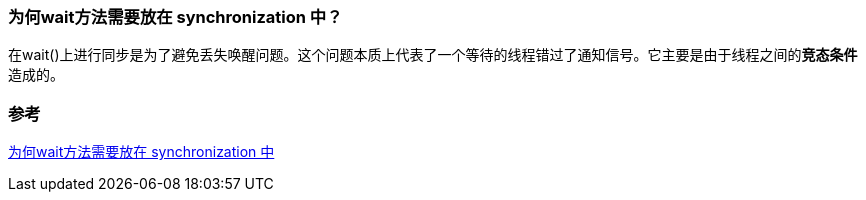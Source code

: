 === 为何wait方法需要放在 synchronization 中？
在wait()上进行同步是为了避免丢失唤醒问题。这个问题本质上代表了一个等待的线程错过了通知信号。它主要是由于线程之间的**竞态条件**造成的。



=== 参考
https://www.baeldung.com/java-wait-necessary-synchronization[为何wait方法需要放在 synchronization 中]